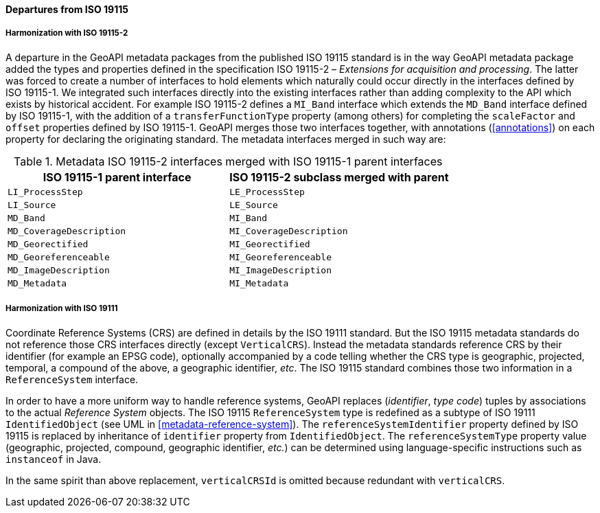 [[metadata_departures]]
==== Departures from ISO 19115

===== Harmonization with ISO 19115-2
A departure in the GeoAPI metadata packages from the published ISO 19115 standard is in the way GeoAPI metadata package
added the types and properties defined in the specification ISO 19115-2 – _Extensions for acquisition and processing_.
The latter was forced to create a number of interfaces to hold elements which naturally could occur directly in the interfaces defined by ISO 19115-1.
We integrated such interfaces directly into the existing interfaces rather than adding complexity to the API which exists by historical accident.
For example ISO 19115-2 defines a `MI_Band` interface which extends the `MD_Band` interface defined by ISO 19115-1,
with the addition of a `transferFunctionType` property (among others) for completing the `scaleFactor` and
`offset` properties defined by ISO 19115-1. GeoAPI merges those two interfaces together,
with annotations (<<annotations>>) on each property for declaring the originating standard.
The metadata interfaces merged in such way are:

.Metadata ISO 19115-2 interfaces merged with ISO 19115-1 parent interfaces
[.compact, options="header"]
|=====================================================================
|ISO 19115-1 parent interface |ISO 19115-2 subclass merged with parent
|`LI_ProcessStep`             |`LE_ProcessStep`
|`LI_Source`                  |`LE_Source`
|`MD_Band`                    |`MI_Band`
|`MD_CoverageDescription`     |`MI_CoverageDescription`
|`MD_Georectified`            |`MI_Georectified`
|`MD_Georeferenceable`        |`MI_Georeferenceable`
|`MD_ImageDescription`        |`MI_ImageDescription`
|`MD_Metadata`                |`MI_Metadata`
|=====================================================================


===== Harmonization with ISO 19111
Coordinate Reference Systems (CRS) are defined in details by the ISO 19111 standard.
But the ISO 19115 metadata standards do not reference those CRS interfaces directly (except `VerticalCRS`).
Instead the metadata standards reference CRS by their identifier (for example an EPSG code),
optionally accompanied by a code telling whether the CRS type is geographic, projected, temporal, a compound of the above, a geographic identifier, _etc_.
The ISO 19115 standard combines those two information in a `ReferenceSystem` interface.

In order to have a more uniform way to handle reference systems,
GeoAPI replaces (_identifier_, _type code_) tuples by associations to the actual _Reference System_ objects.
The ISO 19115 `ReferenceSystem` type is redefined as a subtype of ISO 19111 `IdentifiedObject` (see UML in <<metadata-reference-system>>).
The `reference​System​Identifier` property defined by ISO 19115 is replaced by inheritance of `identifier` property from `IdentifiedObject`.
The `reference​System​Type` property value (geographic, projected, compound, geographic identifier, _etc._)
can be determined using language-specific instructions such as `instanceof` in Java.

In the same spirit than above replacement, `verticalCRSId` is omitted because redundant with `verticalCRS`.
